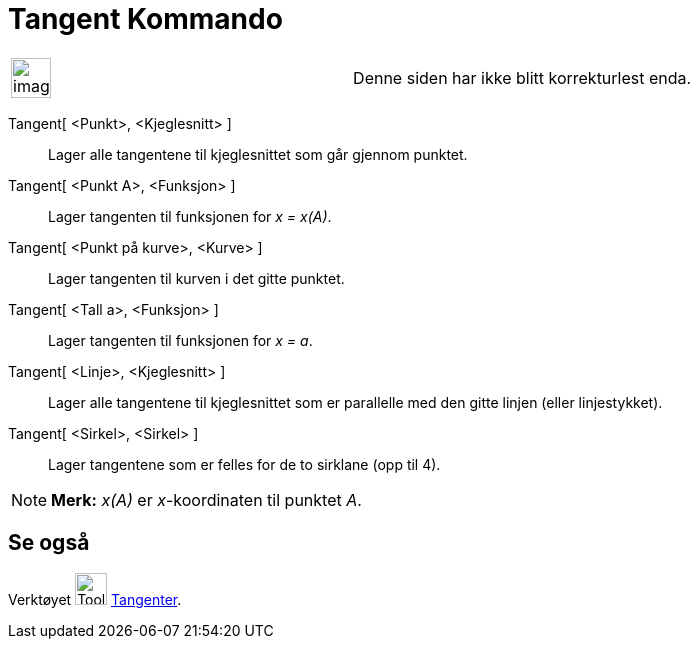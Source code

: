 = Tangent Kommando
:page-en: commands/Tangent
ifdef::env-github[:imagesdir: /nb/modules/ROOT/assets/images]

[width="100%",cols="50%,50%",]
|===
a|
image:Ambox_content.png[image,width=40,height=40]

|Denne siden har ikke blitt korrekturlest enda.
|===

Tangent[ <Punkt>, <Kjeglesnitt> ]::
  Lager alle tangentene til kjeglesnittet som går gjennom punktet.
Tangent[ <Punkt A>, <Funksjon> ]::
  Lager tangenten til funksjonen for _x = x(A)_.
Tangent[ <Punkt på kurve>, <Kurve> ]::
  Lager tangenten til kurven i det gitte punktet.
Tangent[ <Tall a>, <Funksjon> ]::
  Lager tangenten til funksjonen for _x = a_.
Tangent[ <Linje>, <Kjeglesnitt> ]::
  Lager alle tangentene til kjeglesnittet som er parallelle med den gitte linjen (eller linjestykket).
Tangent[ <Sirkel>, <Sirkel> ]::
  Lager tangentene som er felles for de to sirklane (opp til 4).

[NOTE]
====

*Merk:* _x(A)_ er _x_-koordinaten til punktet _A_.

====

== Se også

Verktøyet image:Tool_Tangents.gif[Tool Tangents.gif,width=32,height=32] xref:/tools/Tangenter.adoc[Tangenter].
